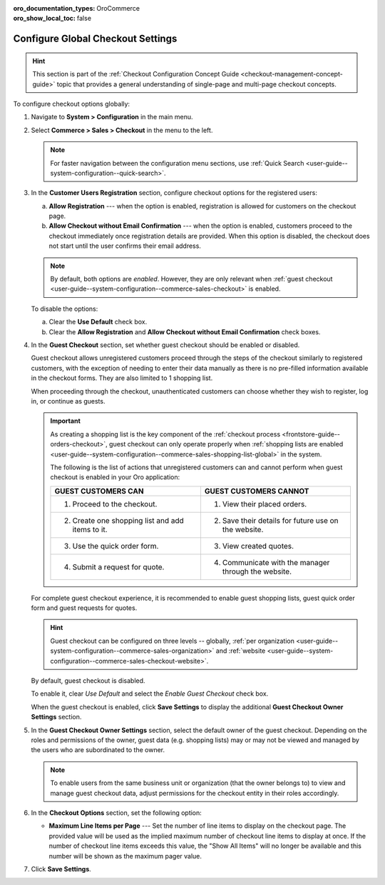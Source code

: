 :oro_documentation_types: OroCommerce
:oro_show_local_toc: false

.. _admin-guide--system-configuration--commerce-sales--checkout--single-page-checkout:
.. _user-guide--system-configuration--commerce-sales-checkout-global:
.. _user-guide--system-configuration--commerce-sales-checkout:

Configure Global Checkout Settings
==================================

.. hint:: This section is part of the :ref:`Checkout Configuration Concept Guide <checkout-management-concept-guide>` topic that provides a general understanding of single-page and multi-page checkout concepts.

.. begin

To configure checkout options globally:

1. Navigate to **System > Configuration** in the main menu.
2. Select **Commerce > Sales > Checkout** in the menu to the left.

   .. note::
     For faster navigation between the configuration menu sections, use :ref:`Quick Search <user-guide--system-configuration--quick-search>`.

   .. image:: /user/img/system/config_commerce/sales/single_page_checkout_general.png
      :alt: Global checkout configuration settings

3. In the **Customer Users Registration** section, configure checkout options for the registered users:

   a) **Allow Registration** ---  when the option is enabled, registration is allowed for customers on the checkout page.
   b) **Allow Checkout without Email Confirmation** --- when the option is enabled, customers proceed to the checkout immediately once registration details are provided. When this option is disabled, the checkout does not start until the user confirms their email address.

   .. note:: By default, both options are *enabled*. However, they are only relevant when :ref:`guest checkout <user-guide--system-configuration--commerce-sales-checkout>` is enabled.

   To disable the options:

   a) Clear the **Use Default** check box.
   b) Clear the **Allow Registration** and **Allow Checkout without Email Confirmation** check boxes.

#. In the **Guest Checkout** section, set whether guest checkout should be enabled or disabled.

   Guest checkout allows unregistered customers proceed through the steps of the checkout similarly to registered customers, with the exception of needing to enter their data manually as there is no pre-filled information available in the checkout forms. They are also limited to 1 shopping list.

   When proceeding through the checkout, unauthenticated customers can choose whether they wish to register, log in, or continue as guests.

   .. important:: As creating a shopping list is the key component of the :ref:`checkout process <frontstore-guide--orders-checkout>`, guest checkout can only operate properly when :ref:`shopping lists are enabled <user-guide--system-configuration--commerce-sales-shopping-list-global>` in the system.

                  The following is the list of actions that unregistered customers can and cannot perform when guest checkout is enabled in your Oro application:

                  .. csv-table::
                     :header: "GUEST CUSTOMERS CAN", "GUEST CUSTOMERS CANNOT"
                     :widths: 20, 20

                     "1. Proceed to the checkout.","1. View their placed orders."
                     "2. Create one shopping list and add items to it.","2. Save their details for future use on the website."
                     "3. Use the quick order form.","3. View created quotes."
                     "4. Submit a request for quote.","4. Communicate with the manager through the website."

   For complete guest checkout experience, it is recommended to enable guest shopping lists, guest quick order form and guest requests for quotes.

   .. hint:: Guest checkout can be configured on three levels -- globally, :ref:`per organization <user-guide--system-configuration--commerce-sales-organization>` and :ref:`website <user-guide--system-configuration--commerce-sales-checkout-website>`.

   By default, guest checkout is disabled.

   To enable it, clear *Use Default* and select the *Enable Guest Checkout* check box.

   When the guest checkout is enabled, click **Save Settings** to display the additional **Guest Checkout Owner Settings** section.

#. In the **Guest Checkout Owner Settings** section, select the default owner of the guest checkout. Depending on the roles and permissions of the owner, guest data (e.g. shopping lists) may or may not be viewed and managed by the users who are subordinated to the owner.

   .. note::  To enable users from the same business unit or organization (that the owner belongs to) to view and manage guest checkout data, adjust permissions for the checkout entity in their roles accordingly.

#. In the **Checkout Options** section, set the following option:

   * **Maximum Line Items per Page** --- Set the number of line items to display on the checkout page. The provided value will be used as the implied maximum number of checkout line items to display at once. If the number of checkout line items exceeds this value, the "Show All Items" will no longer be available and this number will be shown as the maximum pager value.

#. Click **Save Settings**.

.. finish

